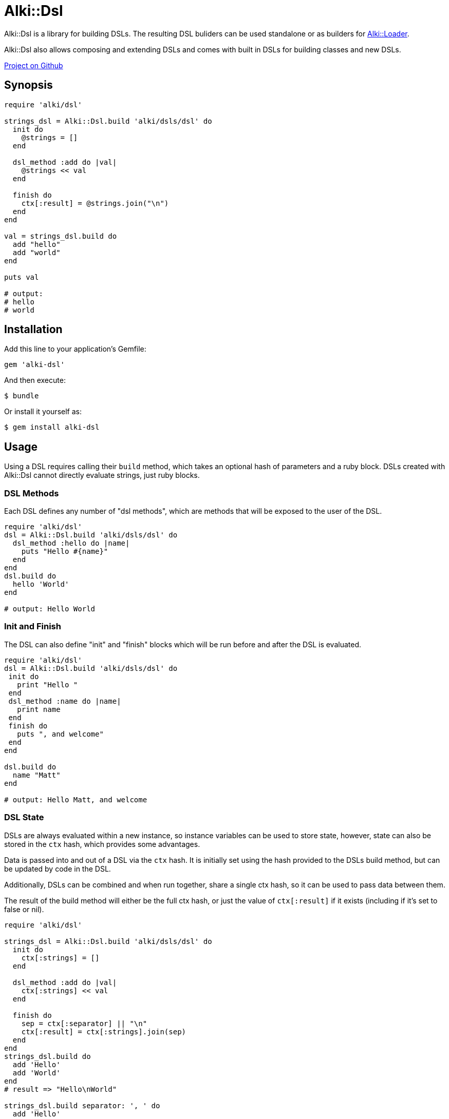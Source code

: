 = Alki::Dsl

Alki::Dsl is a library for building DSLs. The resulting DSL buliders can be used standalone or as builders for
link:alki-loader.adoc[Alki::Loader].

Alki::Dsl also allows composing and extending DSLs and comes with built in DSLs for building classes and
new DSLs.

https://github.com/alki-projects/alki-dsl[Project on Github]

== Synopsis

```ruby
require 'alki/dsl'

strings_dsl = Alki::Dsl.build 'alki/dsls/dsl' do
  init do
    @strings = []
  end

  dsl_method :add do |val|
    @strings << val
  end

  finish do
    ctx[:result] = @strings.join("\n")
  end
end

val = strings_dsl.build do
  add "hello"
  add "world"
end

puts val

# output:
# hello
# world
```

== Installation

Add this line to your application's Gemfile:

```ruby
gem 'alki-dsl'
```

And then execute:

    $ bundle

Or install it yourself as:

    $ gem install alki-dsl

== Usage

Using a DSL requires calling their `build` method,
which takes an optional hash of parameters and a ruby block.
DSLs created with Alki::Dsl cannot directly evaluate strings,
just ruby blocks.

[[dsl-methods]]
=== DSL Methods

Each DSL defines any number of "dsl methods", which are methods that will be exposed to the user of the DSL.

```ruby
require 'alki/dsl'
dsl = Alki::Dsl.build 'alki/dsls/dsl' do
  dsl_method :hello do |name|
    puts "Hello #{name}"
  end
end
dsl.build do
  hello 'World'
end

# output: Hello World
```

[[init-finish]]
=== Init and Finish

The DSL can also define "init" and "finish" blocks which will be run before and after the DSL is evaluated.

```ruby
require 'alki/dsl'
dsl = Alki::Dsl.build 'alki/dsls/dsl' do
 init do
   print "Hello "
 end
 dsl_method :name do |name|
   print name
 end
 finish do
   puts ", and welcome"
 end
end

dsl.build do
  name "Matt"
end

# output: Hello Matt, and welcome
```

[[state]]
=== DSL State

DSLs are always evaluated within a new instance,
so instance variables can be used to store state,
however, state can also be stored in the `ctx` hash,
which provides some advantages.

Data is passed into and out of a DSL via the `ctx` hash.
It is initially set using the hash provided to the
DSLs build method, but can be updated by code in the DSL.

Additionally, DSLs can be combined and when run together,
share a single ctx hash,
so it can be used to pass data between them.

The result of the build method will either be the full ctx hash, or just the value of `ctx[:result]` if it
exists (including if it's set to false or nil).

```ruby
require 'alki/dsl'

strings_dsl = Alki::Dsl.build 'alki/dsls/dsl' do
  init do
    ctx[:strings] = []
  end

  dsl_method :add do |val|
    ctx[:strings] << val
  end

  finish do
    sep = ctx[:separator] || "\n"
    ctx[:result] = ctx[:strings].join(sep)
  end
end
strings_dsl.build do
  add 'Hello'
  add 'World'
end
# result => "Hello\nWorld"

strings_dsl.build separator: ', ' do
  add 'Hello'
  add 'World'
end
# result => "Hello, World"
```

[[require]]
=== Combining DSLs

DSLs can "require" other DSLs, causing both of their methods to be available to the user.

Building off of the strings_dsl above.

```ruby
my_dsl = Alki::Dsl.build 'alki/dsls/dsl' do
  # Require other DSL. Value can also be a "load" string (see Alki::Loader section)
  require_dsl strings_dsl

  # This init block will be run *after* the strings_dsl one
  init do
    @transform = nil
  end

  dsl_method :transform do |&blk|
    # Don't need to share this, so instance variable works
    @transform = blk
  end

  # This finish block will be run *before* the strings_dsl one.
  finish do 
    if @transform
      ctx[:strings].map! &@transform
    end
  end
end

my_dsl.build(separator: ', ') do
  transform(&:capitalize)

  add "hello"
  add "world"
end

# result => Hello, World

```

[[helpers]]
==== DSL Helpers

DSLs can also define helper methods
which can be called within other dsls that require it.

```ruby
require 'alki/dsl'

strings_dsl = Alki::Dsl.build 'alki/dsls/dsl' do
  init do
    ctx[:strings] = []
  end

  helper :set_separator do |sep|
    ctx[:separator] = sep
  end

  dsl_method :add do |val|
    ctx[:strings] << val
  end

  finish do
    sep = ctx[:separator] || "\n"
    ctx[:result] = ctx[:strings].join(sep)
  end
end

my_dsl = Alki::Dsl.build 'alki/dsls/dsl' do
  require_dsl strings_dsl

  dsl_method :separator do |sep|
    set_separator sep # Call helper from strings_dsl
  end
end

result = my_dsl.build do
  separator ' '

  add "hello"
  add "world"
end

puts result

# output: hello world
```

[[alki-loader]]
### Using with Alki::Loader

Alki::Loader is a library that extends Ruby's `require` method.
It can be used to associate "builder" objects with files
or directories so that the code within them is processed by the builder object when they are loaded. More
documentation can be found link:subprojects/alki-loader.adoc[here].

The DSLs created by Alki::Dsl can be used as Alki::Loader builder objects,
allowing DSLs to be used to define classes and modules.

To get started, in your project create a dsls directory at something like `lib/my_project/dsls`. This will
be where we put our DSL source files.

To register it create a `lib/alki_loader.rb` file:

.lib/alki_loader.rb
```ruby
# Treat all ruby source files in lib/my_project/dsls as DSL definition files
Alki::Loader.register 'my_project/dsls', builder: 'alki/dsls/dsl'
```

****
*Note*: This registers the builder using a string. This is a "load" string and is used frequently in Alki
projects. When used, the string will be `require`-d and then transformed into a constant name
(so "alki/dsls/dsl" becomes Alki::Dsls::Dsl) and the resulting class will be used. In addition to less
typing, this also allows lazy loading behavior, where the file and class are only loaded if needed.

The DSL class can be passed directly instead of the load string.
****

Now a DSL definition file can be created in `lib/my_project/dsls`. Revisiting the previous example, a "strings"
dsl file can be created. Because the file has been registered with the 'alki/dsls/dsl' builder,
it will be automatically processed as a DSL definition when loaded.

.lib/my_project/dsls/strings.rb
```ruby
Alki do
  init do
    ctx[:strings] = []
  end

  dsl_method :add do |val|
    ctx[:strings] << val
  end

  finish do
    sep = ctx[:separator] || "\n"
    ctx[:result] = ctx[:strings].join(sep)
  end
end
```

The `Alki do ... end` block is part of Alki::Loader and is required. The rest of the DSL is the same
as before. When this file is loaded by Ruby, it will create a DSL class called MyProject::Dsls::Strings.

To use we can require the file normally (making sure to add `lib` to the load path and requiring 'alki/dsl'
first).

```
$ irb -Ilib
> require 'alki/dsl'
> require 'my_project/dsls/strings'
> MyProject::Dsls::Strings.build do
>   add "hello"
>   add "world"
> end
 => "hello\nworld"
>
```

The second DSL can now be setup the same way. Note that the `require_dsl` value has been replaced with a load
string.

.lib/my_project/dsls/transformable_strings.rb
```ruby
Alki do
  require_dsl 'my_project/dsls/strings'

  init do
    @transform = nil
  end

  dsl_method :transform do |&blk|
    @transform = blk
  end

  finish do
    if @transform
      ctx[:strings].map! &@transform
    end
  end
end
```

So what if we want to use our DSL with Alki::Loader as well? First, our DSL right now produces
a string, but Alki::Loader requires builders to define a constant with the correct name. Alki::Dsl comes with a
"class" DSL that makes this easy. First lets create a new DSL that adapts our transformable_strings DSL into a one
that defines a module.

.lib/my_project/dsls/strings_class.rb
```ruby
Alki do
  require_dsl 'alki/dsls/class'
  require_dsl 'my_project/dsls/transformable_strings', :after # This makes it's finish hook
                                                              # run before ours

  finish do
    # Helpers provided by alki/dsls/class
    create_as_module # Don't need a class, just a module
    value = ctx[:result]
    add_class_method(:value) { value }
  end
end
```

Now we can create a new directory, register it with Alki::Loader, and add a file that uses the DSL. Note
that we can set separator in the Alki::Loader register call. Any data values set here are passed in
as `ctx` in the DSL.

.lib/alki_loader.rb
```ruby
Alki::Loader.register 'my_project/dsls', builder: 'alki/dsls/dsl'
Alki::Loader.register 'my_project/strings', builder: 'my_project/dsls/strings_class', separator: ', '
```

.lib/my_project/strings/hello_world.rb
```ruby
Alki do
  transform &:capitalize

  add "hello"
  add "world"
end
```

```
$ irb -Ilib
> require 'alki/dsl'
> require 'my_project/strings/hello_world'
> MyProject::Strings::HelloWorld.value
 => "Hello, World"
>
```

## Contributing

Bug reports and pull requests are welcome on GitHub at https://github.com/alki-project/alki-dsl. This project is intended to be a safe, welcoming space for collaboration, and contributors are expected to adhere to the http://contributor-covenant.org[Contributor Covenant] code of conduct.


## License

The gem is available as open source under the terms of the http://opensource.org/licenses/MIT[MIT License].

